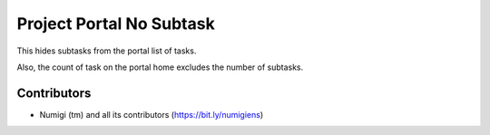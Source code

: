 Project Portal No Subtask
=========================
This hides subtasks from the portal list of tasks.

.. image:: static/description/portal_task_list.png

Also, the count of task on the portal home excludes the number of subtasks.

.. image:: static/description/portal_task_count.png

Contributors
------------
* Numigi (tm) and all its contributors (https://bit.ly/numigiens)
